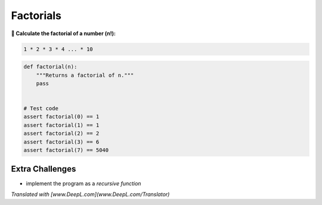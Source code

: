 Factorials
==========

**🎯 Calculate the factorial of a number (n!):**

.. code:: python3

   1 * 2 * 3 * 4 ... * 10

.. code:: python3

   def factorial(n):
       """Returns a factorial of n."""
       pass


   # Test code
   assert factorial(0) == 1
   assert factorial(1) == 1
   assert factorial(2) == 2
   assert factorial(3) == 6
   assert factorial(7) == 5040


Extra Challenges
----------------

* implement the program as a *recursive function*


*Translated with [www.DeepL.com](www.DeepL.com/Translator)*

